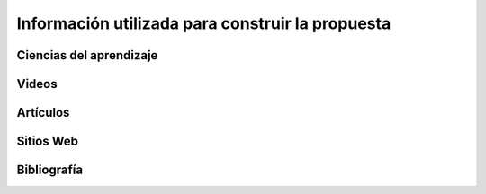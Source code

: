 Información utilizada para construir la propuesta
==================================================


Ciencias del aprendizaje
---------------------------

Videos
-------

Artículos 
-----------

Sitios Web 
------------


Bibliografía
--------------

.. bibliography::